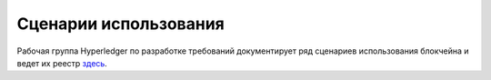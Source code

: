 Сценарии использования
======================

Рабочая группа Hyperledger по разработке требований документирует ряд сценариев использования блокчейна и ведет их
реестр `здесь <https://wiki.hyperledger.org/display/LMDWG/Use+Cases>`__.

.. Licensed under Creative Commons Attribution 4.0 International License
   https://creativecommons.org/licenses/by/4.0/

